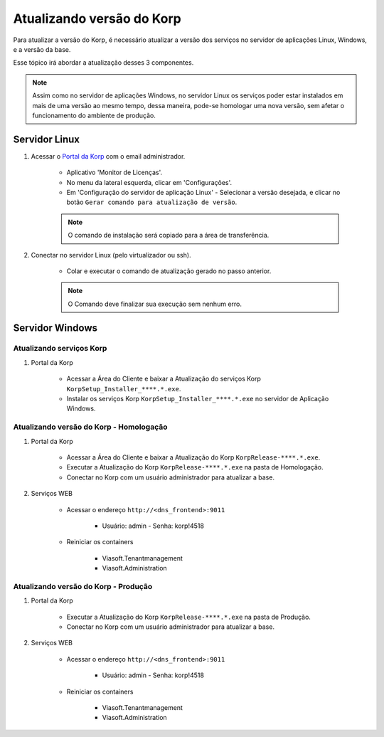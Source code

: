 Atualizando versão do Korp
--------------------------

Para atualizar a versão do Korp, é necessário atualizar a versão dos serviços no servidor de aplicações Linux, Windows, e a versão da base.

Esse tópico irá abordar a atualização desses 3 componentes.

.. note:: 

    Assim como no servidor de aplicações Windows, no servidor Linux os serviços poder estar instalados em mais de uma versão ao mesmo tempo, dessa maneira, pode-se homologar uma nova versão, sem afetar o funcionamento do ambiente de produção.


Servidor Linux
==============

#. Acessar o `Portal da Korp`_ com o email administrador.

    - Aplicativo 'Monitor de Licenças'.

    - No menu da lateral esquerda, clicar em 'Configurações'.

    - Em 'Configuração do servidor de aplicação Linux' - Selecionar a versão desejada, e clicar no botão ``Gerar comando para atualização de versão``.

    .. note::
        O comando de instalação será copiado para a área de transferência.

#. Conectar no servidor Linux (pelo virtualizador ou ssh).

    - Colar e executar o comando de atualização gerado no passo anterior.


    .. note::
        O Comando deve finalizar sua execução sem nenhum erro.


Servidor Windows
================


Atualizando serviços Korp
`````````````````````````

#. Portal da Korp

    - Acessar a Área do Cliente e baixar a Atualização do serviços Korp ``KorpSetup_Installer_****.*.exe``.
    - Instalar os serviços Korp ``KorpSetup_Installer_****.*.exe`` no servidor de Aplicação Windows.


Atualizando versão do Korp - Homologação
`````````````````````````````````````````

#. Portal da Korp

    - Acessar a Área do Cliente e baixar a Atualização do Korp ``KorpRelease-****.*.exe``.
    - Executar a Atualização do Korp ``KorpRelease-****.*.exe`` na pasta de Homologação.
    - Conectar no Korp com um usuário administrador para atualizar a base.

#. Serviços WEB
 
    - Acessar o endereço ``http://<dns_frontend>:9011``
        
        - Usuário: admin - Senha: korp!4518
    
    - Reiniciar os containers
        
        - Viasoft.Tenantmanagement
        - Viasoft.Administration

Atualizando versão do Korp - Produção
`````````````````````````````````````````

#. Portal da Korp

    - Executar a Atualização do Korp ``KorpRelease-****.*.exe`` na pasta de Produção.
    - Conectar no Korp com um usuário administrador para atualizar a base.

#. Serviços WEB
 
    - Acessar o endereço ``http://<dns_frontend>:9011``
        
        - Usuário: admin - Senha: korp!4518
    
    - Reiniciar os containers
        
        - Viasoft.Tenantmanagement
        - Viasoft.Administration

.. _Portal da Korp: https://portal.korp.com.br
